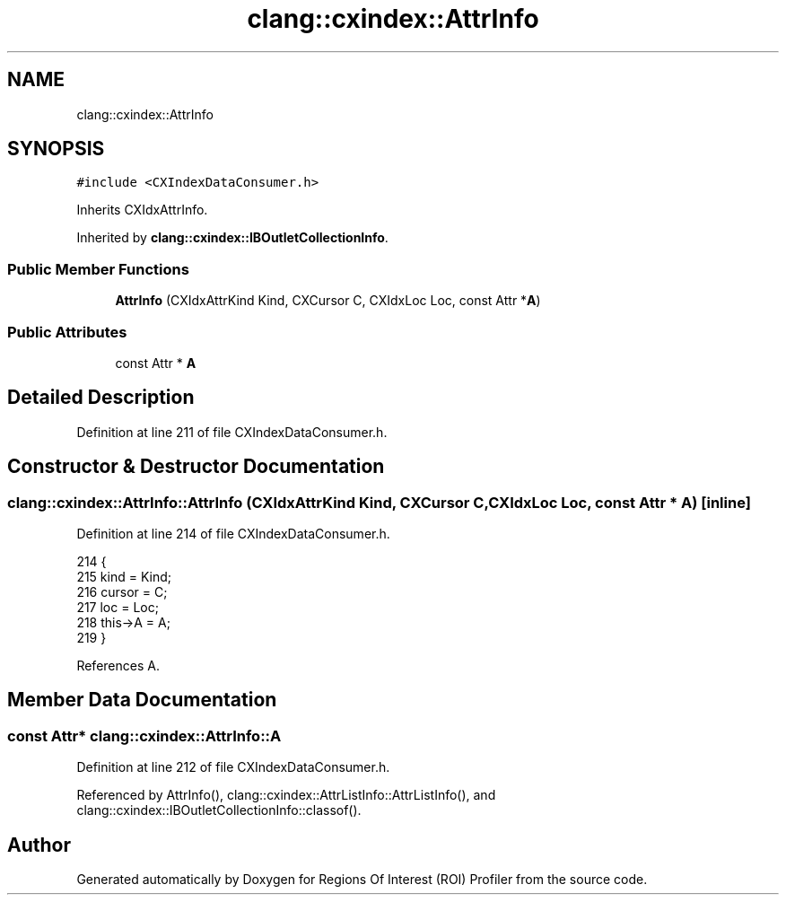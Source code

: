 .TH "clang::cxindex::AttrInfo" 3 "Sat Feb 12 2022" "Version 1.2" "Regions Of Interest (ROI) Profiler" \" -*- nroff -*-
.ad l
.nh
.SH NAME
clang::cxindex::AttrInfo
.SH SYNOPSIS
.br
.PP
.PP
\fC#include <CXIndexDataConsumer\&.h>\fP
.PP
Inherits CXIdxAttrInfo\&.
.PP
Inherited by \fBclang::cxindex::IBOutletCollectionInfo\fP\&.
.SS "Public Member Functions"

.in +1c
.ti -1c
.RI "\fBAttrInfo\fP (CXIdxAttrKind Kind, CXCursor C, CXIdxLoc Loc, const Attr *\fBA\fP)"
.br
.in -1c
.SS "Public Attributes"

.in +1c
.ti -1c
.RI "const Attr * \fBA\fP"
.br
.in -1c
.SH "Detailed Description"
.PP 
Definition at line 211 of file CXIndexDataConsumer\&.h\&.
.SH "Constructor & Destructor Documentation"
.PP 
.SS "clang::cxindex::AttrInfo::AttrInfo (CXIdxAttrKind Kind, CXCursor C, CXIdxLoc Loc, const Attr * A)\fC [inline]\fP"

.PP
Definition at line 214 of file CXIndexDataConsumer\&.h\&.
.PP
.nf
214                                                                         {
215     kind = Kind;
216     cursor = C;
217     loc = Loc;
218     this->A = A;
219   }
.fi
.PP
References A\&.
.SH "Member Data Documentation"
.PP 
.SS "const Attr* clang::cxindex::AttrInfo::A"

.PP
Definition at line 212 of file CXIndexDataConsumer\&.h\&.
.PP
Referenced by AttrInfo(), clang::cxindex::AttrListInfo::AttrListInfo(), and clang::cxindex::IBOutletCollectionInfo::classof()\&.

.SH "Author"
.PP 
Generated automatically by Doxygen for Regions Of Interest (ROI) Profiler from the source code\&.
